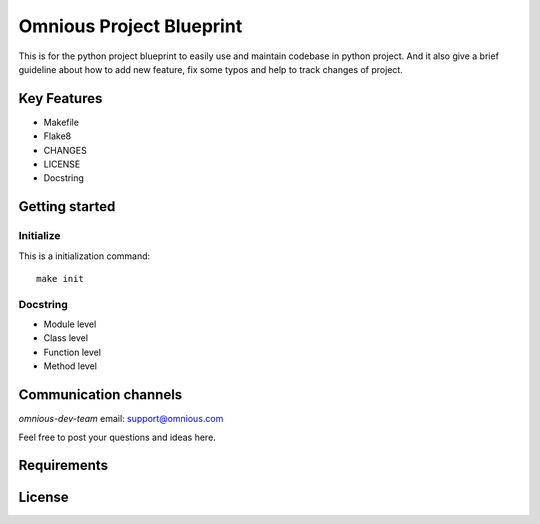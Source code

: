 

=========================
Omnious Project Blueprint
=========================

.. image:: https://img.shields.io/badge/License-MIT-yellow.svg
   :target:  https://opensource.org/licenses/MIT
   :align: right
   :alt: MIT


.. image:: logo/omnious-mark.png
   :height: 40px
   :width: 40px
   :align: left
   :alt: omnious logo

This is for the python project blueprint to easily use and maintain codebase in python project. And it also give a brief guideline about how to add new feature, fix some typos and help to track changes of project.



Key Features
============

- Makefile
- Flake8
- CHANGES
- LICENSE
- Docstring

Getting started
===============


Initialize
----------
This is a initialization command::

    make init


Docstring
---------
- Module level
- Class level
- Function level
- Method level

Communication channels
======================

*omnious-dev-team* email: support@omnious.com

Feel free to post your questions and ideas here.


Requirements
============


License
=======

